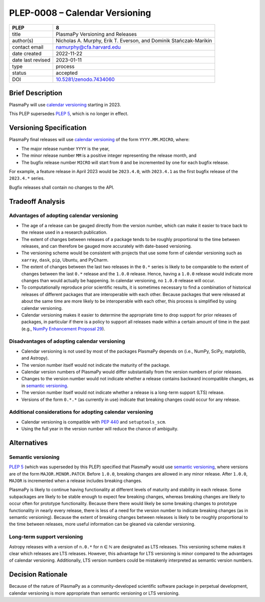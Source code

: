 PLEP-0008 – Calendar Versioning
===============================

+-------------------+--------------------------------------+
| PLEP              | 8                                    |
+===================+======================================+
| title             | PlasmaPy Versioning and Releases     |
+-------------------+--------------------------------------+
| author(s)         | Nicholas A. Murphy, Erik T. Everson, |
|                   | and Dominik Stańczak-Marikin         |
+-------------------+--------------------------------------+
| contact email     | namurphy@cfa.harvard.edu             |
+-------------------+--------------------------------------+
| date created      | 2022-11-22                           |
+-------------------+--------------------------------------+
| date last revised | 2023-01-11                           |
+-------------------+--------------------------------------+
| type              | process                              |
+-------------------+--------------------------------------+
| status            | accepted                             |
+-------------------+--------------------------------------+
| DOI               | `10.5281/zenodo.7434060`_            |
+-------------------+--------------------------------------+

Brief Description
-----------------

PlasmaPy will use `calendar versioning`_ starting in 2023.

This PLEP supersedes `PLEP 5`_, which is no longer in effect.

Versioning Specification
------------------------

PlasmaPy final releases will use `calendar versioning`_ of the form
``YYYY.MM.MICRO``, where:

* The major release number ``YYYY`` is the year,
* The minor release number ``MM`` is a positive integer representing the
  release month, and
* The bugfix release number ``MICRO`` will start from ``0`` and be
  incremented by one for each bugfix release.

For example, a feature release in April 2023 would be ``2023.4.0``, with
``2023.4.1`` as the first bugfix release of the ``2023.4.*`` series.

Bugfix releases shall contain no changes to the API.

Tradeoff Analysis
-----------------

Advantages of adopting calendar versioning
~~~~~~~~~~~~~~~~~~~~~~~~~~~~~~~~~~~~~~~~~~

* The age of a release can be gauged directly from the version number,
  which can make it easier to trace back to the release used in a
  research publication.

* The extent of changes between releases of a package tends to be
  roughly proportional to the time between releases, and can therefore
  be gauged more accurately with date-based versioning.

* The versioning scheme would be consistent with projects that use some
  form of calendar versioning such as ``xarray``, ``dask``, ``pip``,
  Ubuntu, and PyCharm.

* The extent of changes between the last two releases in the ``0.*``
  series is likely to be comparable to the extent of changes between the
  last ``0.*`` release and the ``1.0.0`` release. Hence, having a
  ``1.0.0`` release would indicate more changes than would actually be
  happening. In calendar versioning, no ``1.0.0`` release will occur.

* To computationally reproduce prior scientific results, it is sometimes
  necessary to find a combination of historical releases of different
  packages that are interoperable with each other. Because packages that
  were released at about the same time are more likely to be
  interoperable with each other, this process is simplified by using
  calendar versioning.

* Calendar versioning makes it easier to determine the appropriate time
  to drop support for prior releases of packages, in particular if there
  is a policy to support all releases made within a certain amount of
  time in the past (e.g., `NumPy Enhancement Proposal 29`_).

Disadvantages of adopting calendar versioning
~~~~~~~~~~~~~~~~~~~~~~~~~~~~~~~~~~~~~~~~~~~~~

* Calendar versioning is not used by most of the packages PlasmaPy
  depends on (i.e., NumPy, SciPy, matplotlib, and Astropy).

* The version number itself would not indicate the maturity of the
  package.

* Calendar version numbers of PlasmaPy would differ substantially from
  the version numbers of prior releases.

* Changes to the version number would not indicate whether a release
  contains backward incompatible changes, as in `semantic versioning`_.

* The version number itself would not indicate whether a release is a
  long-term support (LTS) release.

* Versions of the form ``0.*.*`` (as currently in use) indicate that
  breaking changes could occur for any release.

Additional considerations for adopting calendar versioning
~~~~~~~~~~~~~~~~~~~~~~~~~~~~~~~~~~~~~~~~~~~~~~~~~~~~~~~~~~

* Calendar versioning is compatible with :pep:`440` and
  ``setuptools_scm``.

* Using the full year in the version number will reduce the chance of
  ambiguity.

Alternatives
------------

Semantic versioning
~~~~~~~~~~~~~~~~~~~

`PLEP 5`_ (which was superseded by this PLEP) specified that PlasmaPy
would use `semantic versioning`_, where versions are of the form
``MAJOR.MINOR.PATCH``. Before ``1.0.0``, breaking changes are allowed in
any minor release. After ``1.0.0``, ``MAJOR`` is incremented when a
release includes breaking changes.

PlasmaPy is likely to continue having functionality at different levels
of maturity and stability in each release. Some subpackages are likely
to be stable enough to expect few breaking changes, whereas breaking
changes are likely to occur often for prototype functionality. Because
there there would likely be some breaking changes to prototype
functionality in nearly every release, there is less of a need for the
version number to indicate breaking changes (as in semantic
versioning). Because the extent of breaking changes between releases
is likely to be roughly proportional to the time between releases, more
useful information can be gleaned via calendar versioning.

Long-term support versioning
~~~~~~~~~~~~~~~~~~~~~~~~~~~~

Astropy releases with a version of ``n.0.*`` for n ∈ ℕ are designated as
LTS releases. This versioning scheme makes it clear which releases are
LTS releases. However, this advantage for LTS versioning is minor
compared to the advantages of calendar versioning. Additionally, LTS
version numbers could be mistakenly interpreted as semantic version
numbers.

Decision Rationale
------------------

Because of the nature of PlasmaPy as a community-developed scientific
software package in perpetual development, calendar versioning is more
appropriate than semantic versioning or LTS versioning.

.. _`10.5281/zenodo.7434060`: https://doi.org/10.5281/zenodo.7434060
.. _calendar versioning: https://calver.org/
.. _plep 5: https://doi.org/10.5281/zenodo.1451975
.. _numpy enhancement proposal 29: https://numpy.org/neps/nep-0029-deprecation_policy.html
.. _semantic versioning: https://semver.org
